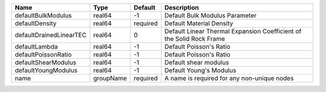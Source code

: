

======================= ========= ======== ==================================================================== 
Name                    Type      Default  Description                                                          
======================= ========= ======== ==================================================================== 
defaultBulkModulus      real64    -1       Default Bulk Modulus Parameter                                       
defaultDensity          real64    required Default Material Density                                             
defaultDrainedLinearTEC real64    0        Default Linear Thermal Expansion Coefficient of the Solid Rock Frame 
defaultLambda           real64    -1       Default Poisson's Ratio                                              
defaultPoissonRatio     real64    -1       Default Poisson's Ratio                                              
defaultShearModulus     real64    -1       Default shear modulus                                                
defaultYoungModulus     real64    -1       Default Young's Modulus                                              
name                    groupName required A name is required for any non-unique nodes                          
======================= ========= ======== ==================================================================== 


